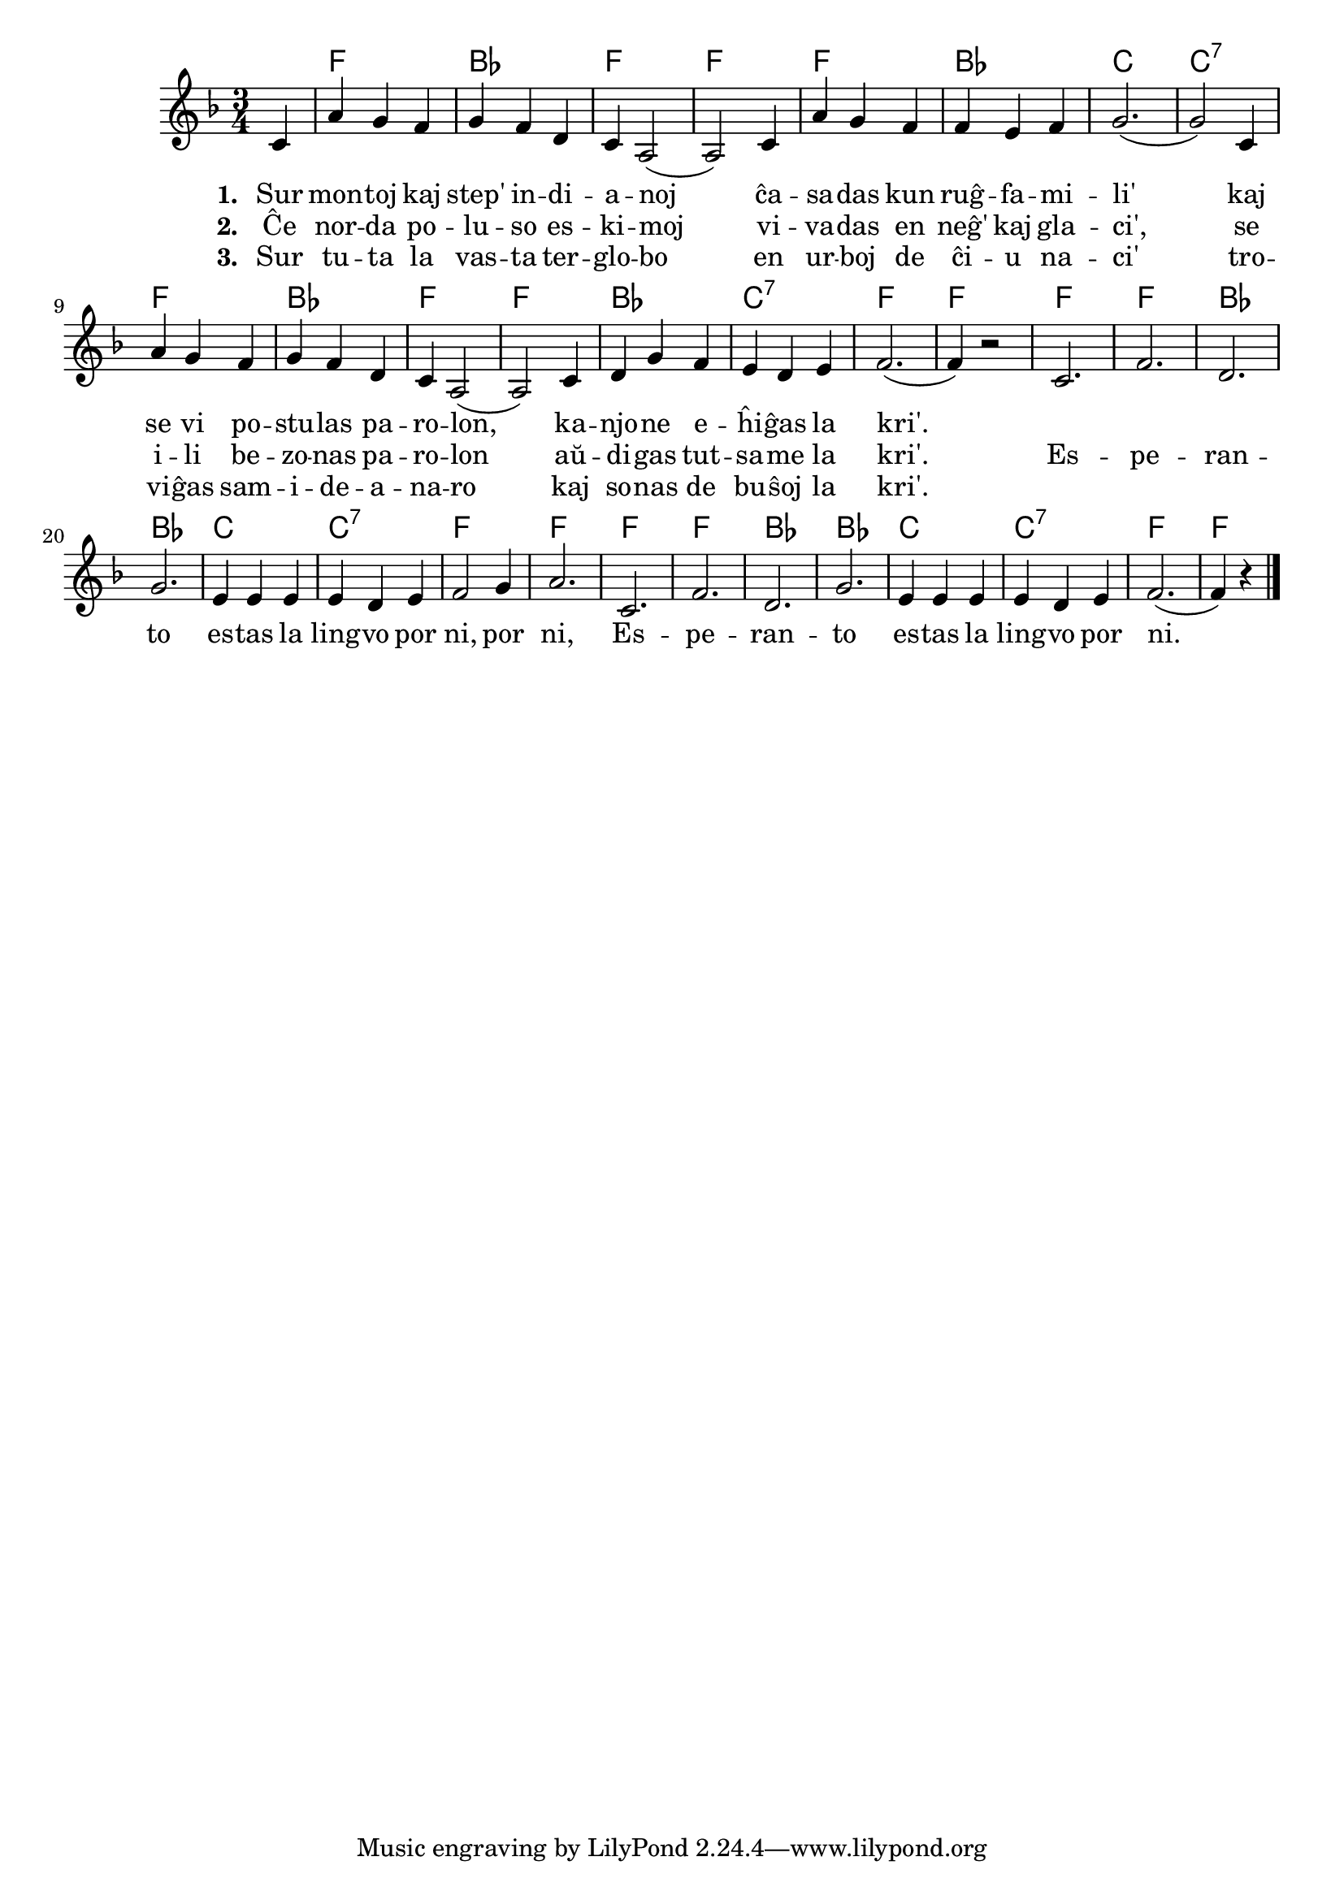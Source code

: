 \version "2.20.0"

\tocItem \markup "Lingvo por ni"
\score {
	\header {
	title = "Lingvo por ni"
	subtitle = "Originala titolo: My Bonnie is over the Ocean"
	}
	
	\transpose c c' {
	<<\chords { 
		\set noChordSymbol = ""
		r4 f2. bes f f f bes c c:7 f bes f f bes c:7 f f
        f f bes bes c c:7 f f f f bes bes c c:7 f f2  
	}

	\relative {
		\time 3/4
		\key f \major
                	\partial 4
	\autoBeamOff
	c4 a' g f g f d c a2( a) 
        c4 a' g f f e f g2.( g2)  
        c,4 a' g f g f d c a2( a) 
        c4 d g f e d e f2.( f4) r2
        c2. f2. d2. g2. e4 e e e d e f2 g4 a2.
        c,2. f2. d2. g2. e4 e e e d e f2.( f4) r4 \bar "|." 
	\autoBeamOn
	} % relative
	\addlyrics { \set stanza = #"1. " 
        Sur mon -- toj kaj step' in -- di -- a -- noj ĉa -- sa -- das kun ruĝ -- fa -- mi -- li'
	kaj se vi po -- stu -- las pa -- ro -- lon, ka -- njo -- ne e -- ĥi -- ĝas la kri'.
	}
        \addlyrics {  \set stanza = #"2. "
        Ĉe nor -- da po -- lu -- so es -- ki -- moj vi -- va -- das en neĝ' kaj gla -- ci',
	se i -- li be -- zo -- nas pa -- ro -- lon aŭ -- di -- gas tut -- sa -- me la kri'.
	Es -- pe -- ran -- to es -- tas la ling -- vo por ni, por ni, 
	Es -- pe -- ran -- to es -- tas la ling -- vo por ni.
}
        \addlyrics {  \set stanza = #"3. "
        Sur tu -- ta la vas -- ta ter -- glo -- bo en ur -- boj de ĉi -- u na -- ci'
	tro -- vi -- ĝas sam -- i -- de -- a -- na -- ro kaj so -- nas de bu -- ŝoj la kri'.
}
>>
	} % transpose
} % score

